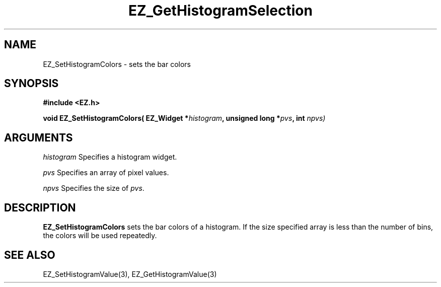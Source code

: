 '\"
'\" Copyright (c) 1997 Maorong Zou
'\" 
.TH EZ_GetHistogramSelection 3 "" EZWGL "EZWGL Functions"
.BS
.SH NAME
EZ_SetHistogramColors \- sets the bar colors

.SH SYNOPSIS
.nf
.B #include <EZ.h>
.sp
.BI "void EZ_SetHistogramColors( EZ_Widget *" histogram ", unsigned long *" pvs ", int "npvs)
        

.SH ARGUMENTS
\fIhistogram\fR  Specifies a histogram widget.
.sp
\fIpvs\fR  Specifies an array of pixel values.
.sp
\fInpvs\fR  Specifies the size of \fIpvs\fR.

.SH DESCRIPTION
        
.PP
\fBEZ_SetHistogramColors\fR  sets the bar colors of a histogram. If the
size specified array is less than the number of bins, the colors will
be used repeatedly.

.SH "SEE ALSO"
EZ_SetHistogramValue(3), EZ_GetHistogramValue(3)
.br



